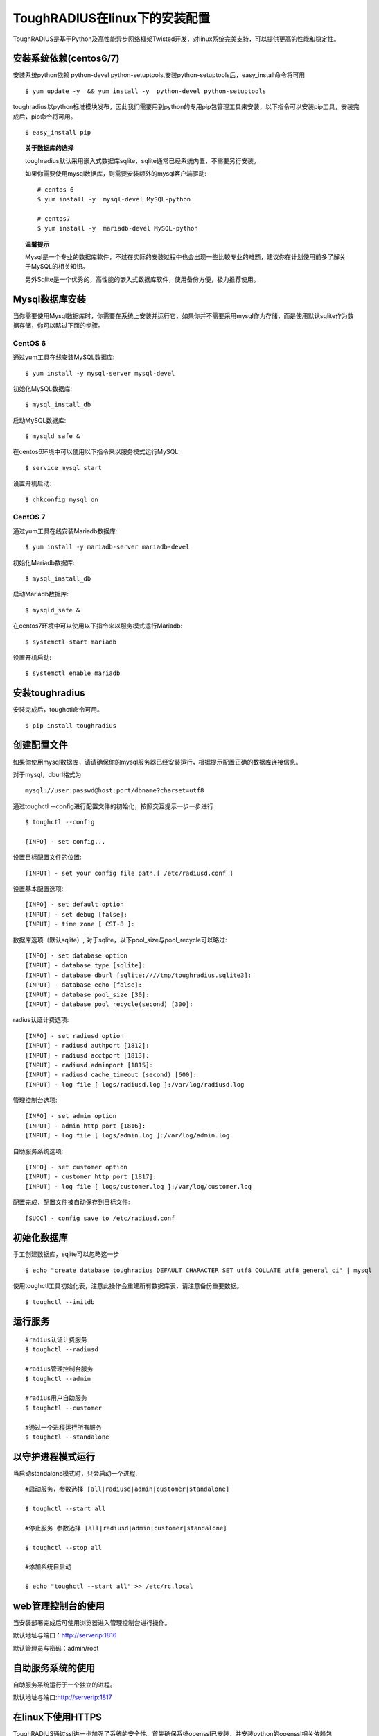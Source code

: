 ToughRADIUS在linux下的安装配置
====================================

ToughRADIUS是基于Python及高性能异步网络框架Twisted开发，对linux系统完美支持，可以提供更高的性能和稳定性。


安装系统依赖(centos6/7)
--------------------------------------

安装系统python依赖 python-devel python-setuptools,安装python-setuptools后，easy_install命令将可用

::

    $ yum update -y  && yum install -y  python-devel python-setuptools 
    
toughradius以python标准模块发布，因此我们需要用到python的专用pip包管理工具来安装，以下指令可以安装pip工具，安装完成后，pip命令将可用。

::

    $ easy_install pip
    

.. topic:: 关于数据库的选择

    toughradius默认采用嵌入式数据库sqlite，sqlite通常已经系统内置，不需要另行安装。

    如果你需要使用mysql数据库，则需要安装额外的mysql客户端驱动::
    
        # centos 6
        $ yum install -y  mysql-devel MySQL-python
        
        # centos7
        $ yum install -y  mariadb-devel MySQL-python
        
.. topic:: 温馨提示

    Mysql是一个专业的数据库软件，不过在实际的安装过程中也会出现一些比较专业的难题，建议你在计划使用前多了解关于MySQL的相关知识。
    
    另外Sqlite是一个优秀的，高性能的嵌入式数据库软件，使用备份方便，极力推荐使用。


Mysql数据库安装
--------------------------------------

当你需要使用Mysql数据库时，你需要在系统上安装并运行它，如果你并不需要采用mysql作为存储，而是使用默认sqlite作为数据存储，你可以略过下面的步骤。

CentOS 6
~~~~~~~~~~~~~~~~~~~~~~

通过yum工具在线安装MySQL数据库::

    $ yum install -y mysql-server mysql-devel
    
初始化MySQL数据库::

    $ mysql_install_db

启动MySQL数据库::

    $ mysqld_safe & 

在centos6环境中可以使用以下指令来以服务模式运行MySQL::

    $ service mysql start 

设置开机启动::

    $ chkconfig mysql on 


CentOS 7
~~~~~~~~~~~~~~~~~~~~~~

通过yum工具在线安装Mariadb数据库::

    $ yum install -y mariadb-server mariadb-devel

初始化Mariadb数据库::

    $ mysql_install_db

启动Mariadb数据库::

    $ mysqld_safe & 

在centos7环境中可以使用以下指令来以服务模式运行Mariadb::

    $ systemctl start mariadb 

设置开机启动::

    $ systemctl enable mariadb 



安装toughradius
----------------------------------------

安装完成后，toughctl命令可用。

::

    $ pip install toughradius
    

创建配置文件
----------------------------------------

如果你使用mysql数据库，请请确保你的mysql服务器已经安装运行，根据提示配置正确的数据库连接信息。

对于mysql，dburl格式为

::

    mysql://user:passwd@host:port/dbname?charset=utf8

通过toughctl --config进行配置文件的初始化，按照交互提示一步一步进行

::

    $ toughctl --config
    
    [INFO] - set config...
    
设置目标配置文件的位置::
    
    [INPUT] - set your config file path,[ /etc/radiusd.conf ]

设置基本配置选项::

    [INFO] - set default option
    [INPUT] - set debug [false]:
    [INPUT] - time zone [ CST-8 ]:
    
数据库选项（默认sqlite）, 对于sqlite，以下pool_size与pool_recycle可以略过::

    [INFO] - set database option
    [INPUT] - database type [sqlite]:
    [INPUT] - database dburl [sqlite:////tmp/toughradius.sqlite3]:
    [INPUT] - database echo [false]:
    [INPUT] - database pool_size [30]:
    [INPUT] - database pool_recycle(second) [300]:
    
radius认证计费选项::
    
    [INFO] - set radiusd option
    [INPUT] - radiusd authport [1812]:
    [INPUT] - radiusd acctport [1813]:
    [INPUT] - radiusd adminport [1815]:
    [INPUT] - radiusd cache_timeout (second) [600]:
    [INPUT] - log file [ logs/radiusd.log ]:/var/log/radiusd.log

管理控制台选项::

    [INFO] - set admin option
    [INPUT] - admin http port [1816]:
    [INPUT] - log file [ logs/admin.log ]:/var/log/admin.log
    
自助服务系统选项::
    
    [INFO] - set customer option
    [INPUT] - customer http port [1817]:
    [INPUT] - log file [ logs/customer.log ]:/var/log/customer.log

配置完成，配置文件被自动保存到目标文件::

    [SUCC] - config save to /etc/radiusd.conf


初始化数据库
----------------------------------------

手工创建数据库，sqlite可以忽略这一步

::

    $ echo "create database toughradius DEFAULT CHARACTER SET utf8 COLLATE utf8_general_ci" | mysql

使用toughctl工具初始化表，注意此操作会重建所有数据库表，请注意备份重要数据。

::

    $ toughctl --initdb 


    
运行服务
----------------------------------------

::

    #radius认证计费服务
    $ toughctl --radiusd
     
    #radius管理控制台服务
    $ toughctl --admin
     
    #radius用户自助服务
    $ toughctl --customer
    
    #通过一个进程运行所有服务
    $ toughctl --standalone
    

以守护进程模式运行
----------------------------------------

当启动standalone模式时，只会启动一个进程.

::

    #启动服务，参数选择 [all|radiusd|admin|customer|standalone]
    
    $ toughctl --start all 
    
    #停止服务 参数选择 [all|radiusd|admin|customer|standalone]
    
    $ toughctl --stop all 
     
    #添加系统自启动
    
    $ echo "toughctl --start all" >> /etc/rc.local
    
    
    
web管理控制台的使用
----------------------------------------

当安装部署完成后可使用浏览器进入管理控制台进行操作。

默认地址与端口：http://serverip:1816 
 
默认管理员与密码：admin/root


自助服务系统的使用
----------------------------------------

自助服务系统运行于一个独立的进程。

默认地址与端口:http://serverip:1817



在linux下使用HTTPS
----------------------------------------

ToughRADIUS通过ssl进一步加强了系统的安全性。首先确保系统openssl已安装，并安装python的openssl相关依赖包

::
    
    $ pip install pyOpenSSL>=0.14
    
    $ pip install service_identity

如果在安装toughradius的过程中遇到编译错误，可能是遇到了缺少相关依赖库，比较典型的如::

    gcc -pthread -fno-strict-aliasing -O2 -g -pipe -Wall -Wp,-D_FORTIFY_SOURCE=2 
    -fexceptions -fstack-protector-strong –param=ssp-buffer-size=4 -grecord-gcc-switches 
    -m64 -mtune=generic -D_GNU_SOURCE -fPIC -fwrapv -DNDEBUG -O2 -g -pipe -Wall 
    -Wp,-D_FORTIFY_SOURCE=2 -fexceptions -fstack-protector-strong –param=ssp-buffer-size=4
     -grecord-gcc-switches -m64 -mtune=generic -D_GNU_SOURCE -fPIC -fwrapv -fPIC -DUSE__THREAD 
    -I/usr/include/ffi -I/usr/include/libffi -I/usr/include/python2.7 -c c/_cffi_backend.c 
    -o build/temp.linux-x86_64-2.7/c/_cffi_backend.o

    c/_cffi_backend.c:13:17: 致命错误：ffi.h：没有那个文件或目录

    ＃include <ffi.h>

                     ^
    编译中断。

    error: command 'gcc' failed with exit status 1

    Command "/usr/bin/python -c "import setuptools, tokenize;
    __file__='/tmp/pip-build-75iRmo/cffi/setup.py';exec(compile(getattr(tokenize, 
    'open', open)(__file__).read().replace('\r\n', '\n'), __file__, 'exec'))" install 
    –record /tmp/pip-GbVC1m-record/install-record.txt –single-version-externally-managed 
    –compile" failed with error code 1 in /tmp/pip-build-75iRmo/cffi

这是由于缺少libffi-devel导致，在centos下通过以下指令安装::

    $ yum install -y libffi-devel
    
在ubuntu下通过以下指令安装::

    $ apt-get install -y libffi-dev

生成服务器密钥以及签名证书
~~~~~~~~~~~~~~~~~~~~~~~~~~~~~~

 ::
 
    $ cd /var/toughradius
 
    $ openssl genrsa > privkey.pem
    
    $ openssl req -new -x509 -key privkey.pem -out cacert.pem -days 1000


新增配置选项
~~~~~~~~~~~~~~~~~~~~~~~~~~~~~~

在原配置文件[DEFAULT]选项下新增以下内容

::

    [DEFAULT]
    debug = 1
    tz = CST-8
    secret = LpWE9AtfDPQ3ufXBS6gJ37WW8TnSF920
    ssl = true
    privatekey = /var/toughradius/privkey.pem
    certificate = /var/toughradius/cacert.pem

ssl,privatekey,certificate是新增的三个配置选项，启用ssl就设置为true或on,否则为false或off，privatekeycertificate与certificate文件必须存在。

接下来就可以启动系统了。


使用https访问管理控制台和自助服务系统
~~~~~~~~~~~~~~~~~~~~~~~~~~~~~~~~~~~~~~~~~~~~

::

    https://127.0.0.1:1816
    
    https://127.0.0.1:1817


系统全局配置说明
--------------------------------

radiusd.conf是ToughRADIUS的全局配置文件，可以指定所有的系统参数。

通用选项

::

    [DEFAULT]
    # 是否以debug模式启动，0为否，1为是，在debug模式下，可以输出更多的信息
    debug = 1
    # 时区设置，适用于linux环境
    tz = CST-8
    # 系统用户数据加密，cookie加密使用的密钥，长度为8的倍数，注意不要泄露
    secret = 0UhbGOuqKXnMmpfRbma76hkzWTl4WUER
    # 如果启用https，需要加入以下三个选项
    ssl = true
    privatekey = /var/toughradius/privkey.pem
    certificate = /var/toughradius/cacert.pem


数据库配置选项

::

    [database]
    # 数据库类型，支持Sqlite, Oracle, MySQL, PostgreSQL, MSSQL
    dbtype = mysql
    # dbtype = sqlite
    # dburl = sqlite:////tmp/toughradius.sqlite3
    # 是否打印sql语句调试
    echo = false
    # 数据库地址，每种类型的数据库都不太一样，注意安装文档说明
    dburl = mysql://root:root@127.0.0.1/toughradius?charset=utf8
    # 数据库连接池最大数
    pool_size = 30
    # 数据库连接检测间隔，秒
    pool_recycle = 300


Radius核心认证计费服务配置

::

    [radiusd]
    # 认证端口
    authport = 1812
    # 计费端口
    acctport = 1813
    # 管理端口，提供管理控制台调用
    adminport = 1815
    # radiusd子系统的日志文件位置
    logfile = /var/log/radiusd.log
    # Radius数据缓存最大时间，默认600秒
    cache_timeout = 600


管理控制台配置

::

    [admin]
    # 管理控制台web端口
    port = 1816
    # admin子系统的日志文件位置
    logfile = /var/log/admin.log


自助服务系统配置

::

    [customer]
    # 自助服务系统web端口
    port = 1817
    # customer子系统的日志文件位置
    logfile = /var/log/customer.log


配置文件的位置：

使用toughctl -c 选项可以指定配置文件的位置，默认情况下会从/etc/radiusd.conf位置查找。